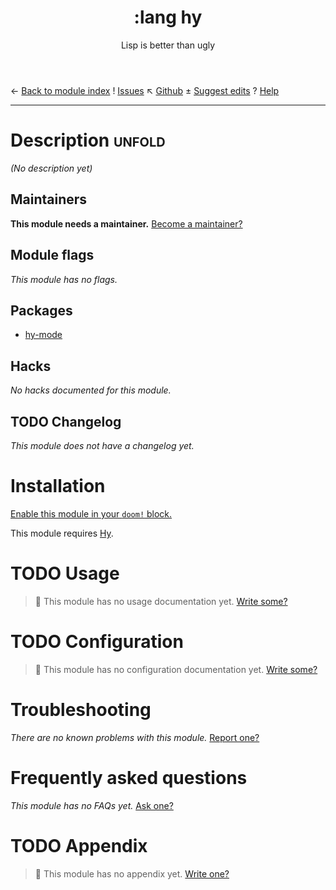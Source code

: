 ← [[doom-module-index:][Back to module index]]               ! [[doom-module-issues:::lang hy][Issues]]  ↖ [[doom-repo:tree/develop/modules/lang/hy/][Github]]  ± [[doom-suggest-edit:][Suggest edits]]  ? [[doom-help-modules:][Help]]
--------------------------------------------------------------------------------
#+TITLE:     :lang hy
#+SUBTITLE:  Lisp is better than ugly
#+CREATED:   June 25, 2017
#+SINCE:     2.0.4 (#122)

* Description :unfold:
/(No description yet)/

** Maintainers
*This module needs a maintainer.* [[doom-contrib-maintainer:][Become a maintainer?]]

** Module flags
/This module has no flags./

** Packages
- [[doom-package:][hy-mode]]

** Hacks
/No hacks documented for this module./

** TODO Changelog
# This section will be machine generated. Don't edit it by hand.
/This module does not have a changelog yet./

* Installation
[[id:01cffea4-3329-45e2-a892-95a384ab2338][Enable this module in your ~doom!~ block.]]

This module requires [[https://docs.hylang.org/en/alpha/][Hy]].

* TODO Usage
#+begin_quote
🔨 This module has no usage documentation yet. [[doom-contrib-module:][Write some?]]
#+end_quote

* TODO Configuration
#+begin_quote
🔨 This module has no configuration documentation yet. [[doom-contrib-module:][Write some?]]
#+end_quote

* Troubleshooting
/There are no known problems with this module./ [[doom-report:][Report one?]]

* Frequently asked questions
/This module has no FAQs yet./ [[doom-suggest-faq:][Ask one?]]

* TODO Appendix
#+begin_quote
🔨 This module has no appendix yet. [[doom-contrib-module:][Write one?]]
#+end_quote
